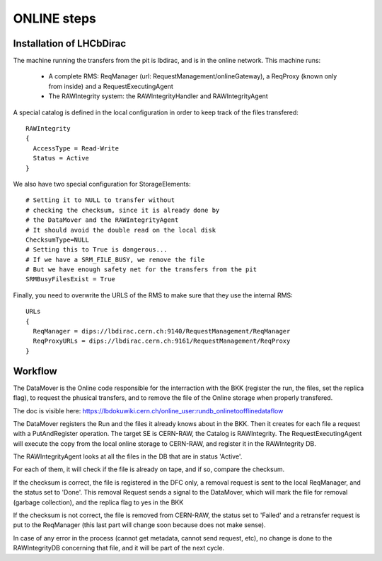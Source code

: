 .. _online_steps:

============
ONLINE steps
============

Installation of LHCbDirac
-------------------------

The machine running the transfers from the pit is lbdirac, and is in the online network.
This machine runs:
  * A complete RMS: ReqManager (url: RequestManagement/onlineGateway), a ReqProxy (known only from inside) and a RequestExecutingAgent
  * The RAWIntegrity system: the RAWIntegrityHandler and RAWIntegrityAgent

A special catalog is defined in the local configuration in order to keep track of the files transfered::

  RAWIntegrity
  {
    AccessType = Read-Write
    Status = Active
  }


We also have two special configuration for StorageElements::

  # Setting it to NULL to transfer without
  # checking the checksum, since it is already done by
  # the DataMover and the RAWIntegrityAgent
  # It should avoid the double read on the local disk
  ChecksumType=NULL
  # Setting this to True is dangerous...
  # If we have a SRM_FILE_BUSY, we remove the file
  # But we have enough safety net for the transfers from the pit
  SRMBusyFilesExist = True

Finally, you need to overwrite the URLS of the RMS to make sure that they use the internal RMS::

  URLs
  {
    ReqManager = dips://lbdirac.cern.ch:9140/RequestManagement/ReqManager
    ReqProxyURLs = dips://lbdirac.cern.ch:9161/RequestManagement/ReqProxy
  }


Workflow
--------

The DataMover is the Online code responsible for the interraction with the BKK (register the run, the files, set the replica flag), to request the phusical transfers, and to remove the file of the Online storage when properly transfered.

The doc is visible here: https://lbdokuwiki.cern.ch/online_user:rundb_onlinetoofflinedataflow

The DataMover registers the Run and the files it already knows about in the BKK.
Then it creates for each file a request with a PutAndRegister operation. The target SE is CERN-RAW, the Catalog is RAWIntegrity.
The RequestExecutingAgent will execute the copy from the local online storage to CERN-RAW, and register it in the RAWIntegrity DB.

The RAWIntegrityAgent looks at all the files in the DB that are in status 'Active'.

For each of them, it will check if the file is already on tape, and if so, compare the checksum.

If the checksum is correct, the file is registered in the DFC only, a removal request is sent to the local ReqManager, and the status set to 'Done'.
This removal Request sends a signal to the DataMover, which will mark the file for removal (garbage collection), and the replica flag to yes in the BKK

If the checksum is not correct, the file is removed from CERN-RAW, the status set to 'Failed' and a retransfer request is put to the ReqManager (this last part will change soon because does not make sense).

In case of any error in the process (cannot get metadata, cannot send request, etc), no change is done to the RAWIntegrityDB concerning that file, and it will be part of the next cycle.
